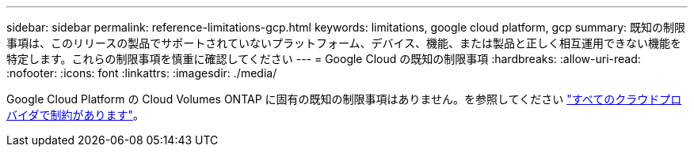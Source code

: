 ---
sidebar: sidebar 
permalink: reference-limitations-gcp.html 
keywords: limitations, google cloud platform, gcp 
summary: 既知の制限事項は、このリリースの製品でサポートされていないプラットフォーム、デバイス、機能、または製品と正しく相互運用できない機能を特定します。これらの制限事項を慎重に確認してください 
---
= Google Cloud の既知の制限事項
:hardbreaks:
:allow-uri-read: 
:nofooter: 
:icons: font
:linkattrs: 
:imagesdir: ./media/


[role="lead"]
Google Cloud Platform の Cloud Volumes ONTAP に固有の既知の制限事項はありません。を参照してください link:reference-limitations.html["すべてのクラウドプロバイダで制約があります"]。

